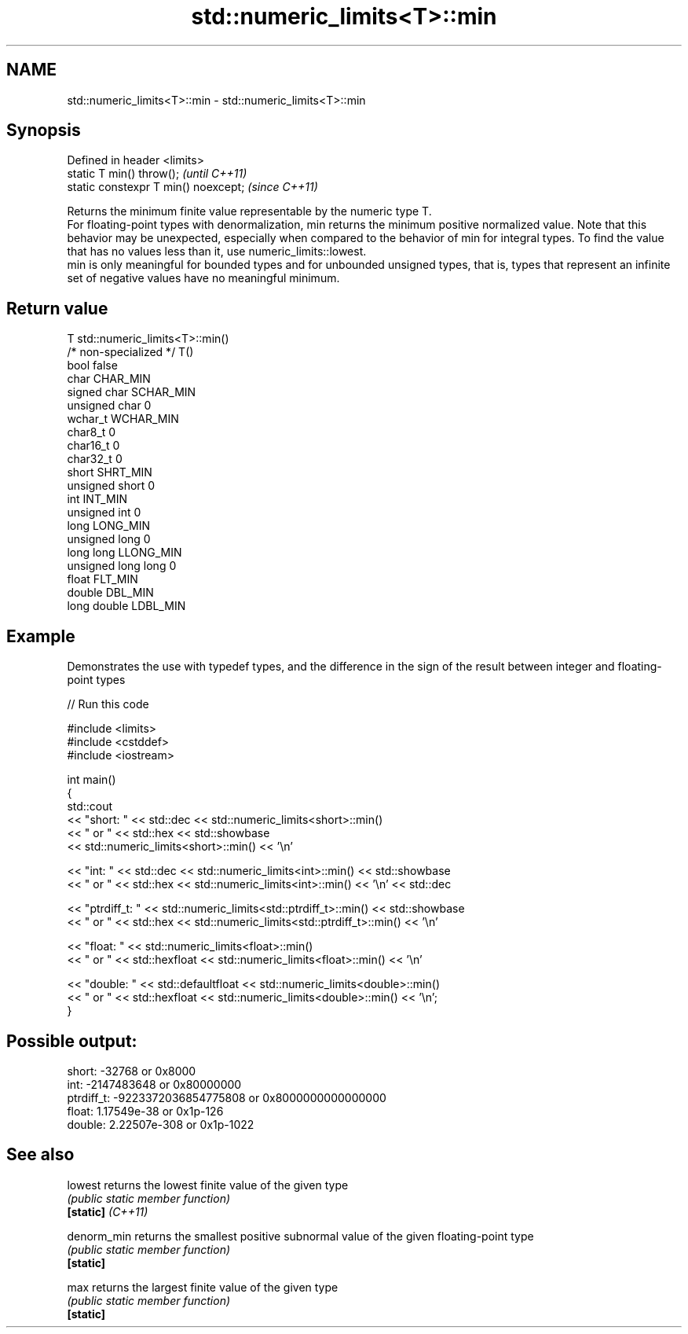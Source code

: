 .TH std::numeric_limits<T>::min 3 "2020.03.24" "http://cppreference.com" "C++ Standard Libary"
.SH NAME
std::numeric_limits<T>::min \- std::numeric_limits<T>::min

.SH Synopsis

  Defined in header <limits>
  static T min() throw();             \fI(until C++11)\fP
  static constexpr T min() noexcept;  \fI(since C++11)\fP

  Returns the minimum finite value representable by the numeric type T.
  For floating-point types with denormalization, min returns the minimum positive normalized value. Note that this behavior may be unexpected, especially when compared to the behavior of min for integral types. To find the value that has no values less than it, use numeric_limits::lowest.
  min is only meaningful for bounded types and for unbounded unsigned types, that is, types that represent an infinite set of negative values have no meaningful minimum.

.SH Return value


  T                     std::numeric_limits<T>::min()
  /* non-specialized */ T()
  bool                  false
  char                  CHAR_MIN
  signed char           SCHAR_MIN
  unsigned char         0
  wchar_t               WCHAR_MIN
  char8_t               0
  char16_t              0
  char32_t              0
  short                 SHRT_MIN
  unsigned short        0
  int                   INT_MIN
  unsigned int          0
  long                  LONG_MIN
  unsigned long         0
  long long             LLONG_MIN
  unsigned long long    0
  float                 FLT_MIN
  double                DBL_MIN
  long double           LDBL_MIN


.SH Example

  Demonstrates the use with typedef types, and the difference in the sign of the result between integer and floating-point types
  
// Run this code

    #include <limits>
    #include <cstddef>
    #include <iostream>

    int main()
    {
        std::cout
            << "short: " << std::dec << std::numeric_limits<short>::min()
            << " or " << std::hex << std::showbase
            << std::numeric_limits<short>::min() << '\\n'

            << "int: " << std::dec << std::numeric_limits<int>::min() << std::showbase
            << " or " << std::hex << std::numeric_limits<int>::min() << '\\n' << std::dec

            << "ptrdiff_t: " << std::numeric_limits<std::ptrdiff_t>::min() << std::showbase
            << " or " << std::hex << std::numeric_limits<std::ptrdiff_t>::min() << '\\n'

            << "float: " << std::numeric_limits<float>::min()
            << " or " << std::hexfloat << std::numeric_limits<float>::min() << '\\n'

            << "double: " << std::defaultfloat << std::numeric_limits<double>::min()
            << " or " << std::hexfloat << std::numeric_limits<double>::min() << '\\n';
    }

.SH Possible output:

    short: -32768 or 0x8000
    int: -2147483648 or 0x80000000
    ptrdiff_t: -9223372036854775808 or 0x8000000000000000
    float: 1.17549e-38 or 0x1p-126
    double: 2.22507e-308 or 0x1p-1022


.SH See also



  lowest           returns the lowest finite value of the given type
                   \fI(public static member function)\fP
  \fB[static]\fP \fI(C++11)\fP

  denorm_min       returns the smallest positive subnormal value of the given floating-point type
                   \fI(public static member function)\fP
  \fB[static]\fP

  max              returns the largest finite value of the given type
                   \fI(public static member function)\fP
  \fB[static]\fP




